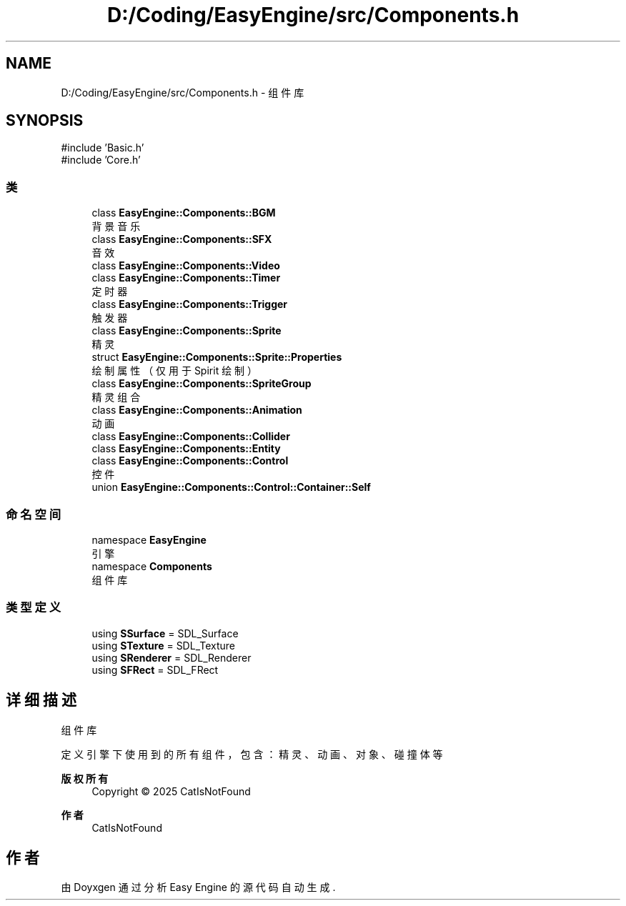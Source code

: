 .TH "D:/Coding/EasyEngine/src/Components.h" 3 "Version 0.1.1-beta" "Easy Engine" \" -*- nroff -*-
.ad l
.nh
.SH NAME
D:/Coding/EasyEngine/src/Components.h \- 组件库  

.SH SYNOPSIS
.br
.PP
\fR#include 'Basic\&.h'\fP
.br
\fR#include 'Core\&.h'\fP
.br

.SS "类"

.in +1c
.ti -1c
.RI "class \fBEasyEngine::Components::BGM\fP"
.br
.RI "背景音乐 "
.ti -1c
.RI "class \fBEasyEngine::Components::SFX\fP"
.br
.RI "音效 "
.ti -1c
.RI "class \fBEasyEngine::Components::Video\fP"
.br
.ti -1c
.RI "class \fBEasyEngine::Components::Timer\fP"
.br
.RI "定时器 "
.ti -1c
.RI "class \fBEasyEngine::Components::Trigger\fP"
.br
.RI "触发器 "
.ti -1c
.RI "class \fBEasyEngine::Components::Sprite\fP"
.br
.RI "精灵 "
.ti -1c
.RI "struct \fBEasyEngine::Components::Sprite::Properties\fP"
.br
.RI "绘制属性（仅用于 Spirit 绘制） "
.ti -1c
.RI "class \fBEasyEngine::Components::SpriteGroup\fP"
.br
.RI "精灵组合 "
.ti -1c
.RI "class \fBEasyEngine::Components::Animation\fP"
.br
.RI "动画 "
.ti -1c
.RI "class \fBEasyEngine::Components::Collider\fP"
.br
.ti -1c
.RI "class \fBEasyEngine::Components::Entity\fP"
.br
.ti -1c
.RI "class \fBEasyEngine::Components::Control\fP"
.br
.RI "控件 "
.ti -1c
.RI "union \fBEasyEngine::Components::Control::Container::Self\fP"
.br
.in -1c
.SS "命名空间"

.in +1c
.ti -1c
.RI "namespace \fBEasyEngine\fP"
.br
.RI "引擎 "
.ti -1c
.RI "namespace \fBComponents\fP"
.br
.RI "组件库 "
.in -1c
.SS "类型定义"

.in +1c
.ti -1c
.RI "using \fBSSurface\fP = SDL_Surface"
.br
.ti -1c
.RI "using \fBSTexture\fP = SDL_Texture"
.br
.ti -1c
.RI "using \fBSRenderer\fP = SDL_Renderer"
.br
.ti -1c
.RI "using \fBSFRect\fP = SDL_FRect"
.br
.in -1c
.SH "详细描述"
.PP 
组件库 

定义引擎下使用到的所有组件，包含：精灵、动画、对象、碰撞体等

.PP
\fB版权所有\fP
.RS 4
Copyright © 2025 CatIsNotFound 
.RE
.PP
\fB作者\fP
.RS 4
CatIsNotFound 
.RE
.PP

.SH "作者"
.PP 
由 Doyxgen 通过分析 Easy Engine 的 源代码自动生成\&.
